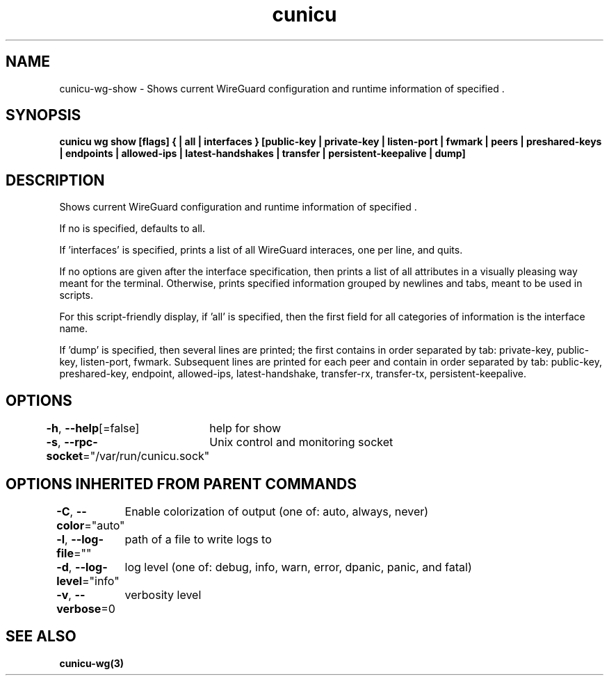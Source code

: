 .nh
.TH "cunicu" "3" "Sep 2022" "https://github.com/stv0g/cunicu" ""

.SH NAME
.PP
cunicu-wg-show - Shows current WireGuard configuration and runtime information of specified \&.


.SH SYNOPSIS
.PP
\fBcunicu wg show [flags] {  | all | interfaces } [public-key | private-key | listen-port | fwmark | peers | preshared-keys | endpoints | allowed-ips | latest-handshakes | transfer | persistent-keepalive | dump]\fP


.SH DESCRIPTION
.PP
Shows current WireGuard configuration and runtime information of specified \&.

.PP
If no  is specified,  defaults to all.

.PP
If 'interfaces' is specified, prints a list of all WireGuard interaces, one per line, and quits.

.PP
If no options are given after the interface specification, then prints a list of all attributes in a visually pleasing way meant for the terminal.
Otherwise, prints specified information grouped by newlines and tabs, meant to be used in scripts.

.PP
For this script-friendly display, if 'all' is specified, then the first field for all categories of information is the interface name.

.PP
If 'dump' is specified, then several lines are printed; the first contains in order separated by tab: private-key, public-key, listen-port, fwmark.
Subsequent lines are printed for each peer and contain in order separated by tab: public-key, preshared-key, endpoint, allowed-ips, latest-handshake, transfer-rx, transfer-tx, persistent-keepalive.


.SH OPTIONS
.PP
\fB-h\fP, \fB--help\fP[=false]
	help for show

.PP
\fB-s\fP, \fB--rpc-socket\fP="/var/run/cunicu.sock"
	Unix control and monitoring socket


.SH OPTIONS INHERITED FROM PARENT COMMANDS
.PP
\fB-C\fP, \fB--color\fP="auto"
	Enable colorization of output (one of: auto, always, never)

.PP
\fB-l\fP, \fB--log-file\fP=""
	path of a file to write logs to

.PP
\fB-d\fP, \fB--log-level\fP="info"
	log level (one of: debug, info, warn, error, dpanic, panic, and fatal)

.PP
\fB-v\fP, \fB--verbose\fP=0
	verbosity level


.SH SEE ALSO
.PP
\fBcunicu-wg(3)\fP
